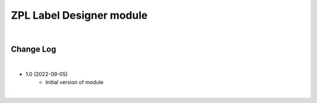 ZPL Label Designer module
========================

|

Change Log
##########

|

* 1.0 (2022-09-05)
    - Initial version of module

|
